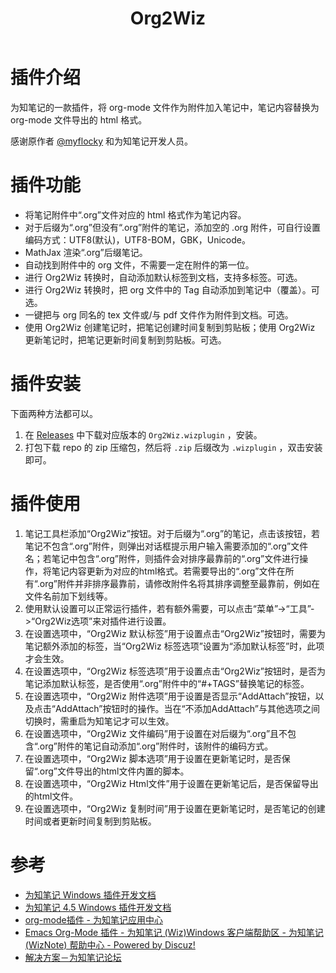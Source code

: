 #+TITLE: Org2Wiz
#+OPTIONS: ^:{}

* 插件介绍
为知笔记的一款插件，将 org-mode 文件作为附件加入笔记中，笔记内容替换为 org-mode 文件导出的 html 格式。

感谢原作者 [[http://bbs.wiz.cn/space-uid-5130.html][@myflocky]] 和为知笔记开发人员。
* 插件功能
- 将笔记附件中“.org”文件对应的 html 格式作为笔记内容。
- 对于后缀为“.org”但没有“.org”附件的笔记，添加空的 .org 附件，可自行设置编码方式：UTF8(默认)，UTF8-BOM，GBK，Unicode。
- MathJax 渲染“.org”后缀笔记。
- 自动找到附件中的 org 文件，不需要一定在附件的第一位。
- 进行 Org2Wiz 转换时，自动添加默认标签到文档，支持多标签。可选。
- 进行 Org2Wiz 转换时，把 org 文件中的 Tag 自动添加到笔记中（覆盖）。可选。
- 一键把与 org 同名的 tex 文件或/与 pdf 文件作为附件到文档。可选。
- 使用 Org2Wiz 创建笔记时，把笔记创建时间复制到剪贴板；使用 Org2Wiz 更新笔记时，把笔记更新时间复制到剪贴板。可选。
* 插件安装
下面两种方法都可以。
1. 在 [[https://github.com/saccohuo/org2wiz/releases][Releases]] 中下载对应版本的 ~Org2Wiz.wizplugin~ ，安装。
2. 打包下载 repo 的 zip 压缩包，然后将 ~.zip~ 后缀改为 ~.wizplugin~ ，双击安装即可。
* 插件使用
1. 笔记工具栏添加“Org2Wiz”按钮。对于后缀为“.org”的笔记，点击该按钮，若笔记不包含“.org”附件，则弹出对话框提示用户输入需要添加的“.org”文件名；若笔记中包含“.org”附件，则插件会对排序最靠前的“.org”文件进行操作，将笔记内容更新为对应的html格式。若需要导出的“.org”文件在所有“.org”附件并非排序最靠前，请修改附件名将其排序调整至最靠前，例如在文件名前加下划线等。
2. 使用默认设置可以正常运行插件，若有额外需要，可以点击“菜单”->“工具”->“Org2Wiz选项”来对插件进行设置。
3. 在设置选项中，“Org2Wiz 默认标签”用于设置点击“Org2Wiz”按钮时，需要为笔记额外添加的标签，当“Org2Wiz 标签选项”设置为“添加默认标签”时，此项才会生效。
4. 在设置选项中，“Org2Wiz 标签选项”用于设置点击“Org2Wiz”按钮时，是否为笔记添加默认标签，是否使用“.org”附件中的“#+TAGS”替换笔记的标签。
5. 在设置选项中，“Org2Wiz 附件选项”用于设置是否显示“AddAttach”按钮，以及点击“AddAttach”按钮时的操作。当在“不添加AddAttach”与其他选项之间切换时，需重启为知笔记才可以生效。
6. 在设置选项中，“Org2Wiz 文件编码”用于设置在对后缀为“.org”且不包含“.org”附件的笔记自动添加“.org”附件时，该附件的编码方式。
7. 在设置选项中，“Org2Wiz 脚本选项”用于设置在更新笔记时，是否保留“.org”文件导出的html文件内置的脚本。
8. 在设置选项中，“Org2Wiz Html文件”用于设置在更新笔记后，是否保留导出的html文件。
9. 在设置选项中，“Org2Wiz 复制时间”用于设置在更新笔记时，是否笔记的创建时间或者更新时间复制到剪贴板。
* 参考
- [[http://www.wiz.cn/manual/plugin/][为知笔记 Windows 插件开发文档]]
- [[https://www.wiz.cn/category/tech/dev][为知笔记 4.5 Windows 插件开发文档]]
- [[http://app.wiz.cn/index.html?id=181][org-mode插件 - 为知笔记应用中心]]
- [[http://bbs.wiz.cn/thread-17135-1-3.html][Emacs Org-Mode 插件 - 为知笔记 (Wiz)Windows 客户端帮助区 - 为知笔记 (WizNote) 帮助中心 - Powered by Discuz!]]
- [[http://bbs.wiz.cn/forum.php?mod=redirect&goto=findpost&ptid=17135&pid=109573][解决方案－为知笔记论坛]]
